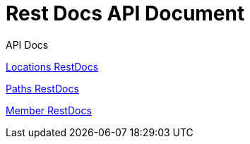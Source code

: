 = Rest Docs API Document
:doctype: book
:icons: font
:source-highlighter: highlightjs
:toc: left
:toclevels: 2
:sectlinks:
:operation-http-request-title: Example Request
:operation-http-response-title: Example Response
:default-path: https://seeyouthere.o-r.kr/api/docs

.API Docs
link:{default-path}/locations[Locations RestDocs]

link:{default-path}/paths[Paths RestDocs]

link:{default-path}/member[Member RestDocs]